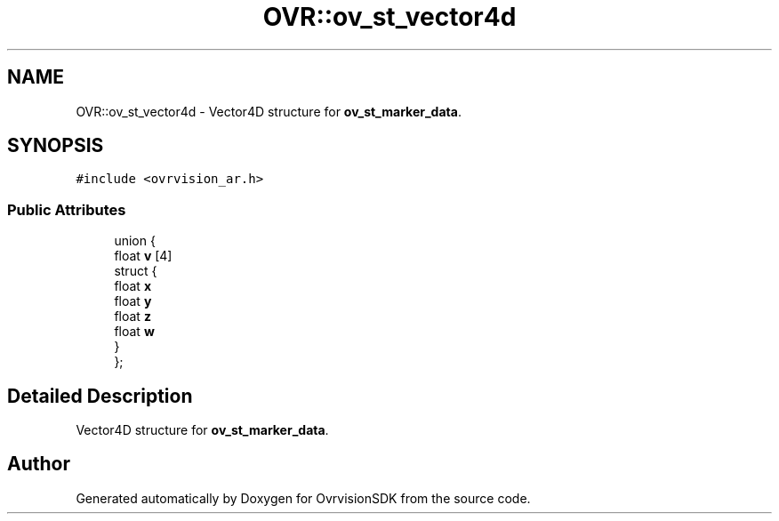 .TH "OVR::ov_st_vector4d" 3 "Mon Nov 30 2015" "Version 1.0" "OvrvisionSDK" \" -*- nroff -*-
.ad l
.nh
.SH NAME
OVR::ov_st_vector4d \- Vector4D structure for \fBov_st_marker_data\fP\&.  

.SH SYNOPSIS
.br
.PP
.PP
\fC#include <ovrvision_ar\&.h>\fP
.SS "Public Attributes"

.in +1c
.ti -1c
.RI "union {"
.br
.ti -1c
.RI "   float \fBv\fP [4]"
.br
.ti -1c
.RI "   struct {"
.br
.ti -1c
.RI "      float \fBx\fP"
.br
.ti -1c
.RI "      float \fBy\fP"
.br
.ti -1c
.RI "      float \fBz\fP"
.br
.ti -1c
.RI "      float \fBw\fP"
.br
.ti -1c
.RI "   } "
.br
.ti -1c
.RI "}; "
.br
.in -1c
.SH "Detailed Description"
.PP 
Vector4D structure for \fBov_st_marker_data\fP\&. 

.SH "Author"
.PP 
Generated automatically by Doxygen for OvrvisionSDK from the source code\&.
